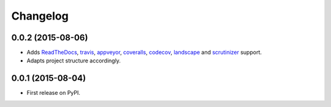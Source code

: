 
Changelog
=========

0.0.2 (2015-08-06)
-----------------------------------------

* Adds `ReadTheDocs <https://pybsd.readthedocs.org/en/latest/>`_, `travis <https://travis-ci.org/rebost/pybsd>`_, `appveyor <https://ci.appveyor.com/project/rebost/pybsd>`_, `coveralls <https://coveralls.io/github/rebost/pybsd>`_, `codecov <https://codecov.io/github/rebost/pybsd>`_, `landscape <https://landscape.io/github/rebost/pybsd/master>`_ and `scrutinizer <https://scrutinizer-ci.com/g/rebost/pybsd/>`_ support.
* Adapts project structure accordingly.

0.0.1 (2015-08-04)
-----------------------------------------

* First release on PyPI.
